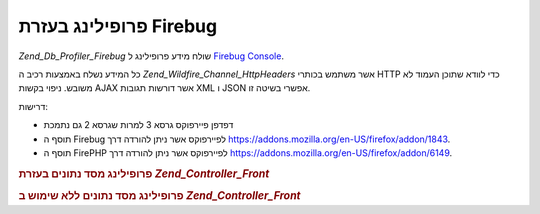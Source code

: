 .. _zend.db.profiler.profilers.firebug:

פרופילינג בעזרת Firebug
=======================

*Zend_Db_Profiler_Firebug* שולח מידע פרופילינג ל `Firebug`_ `Console`_.

כל המידע נשלח באמצעות רכיב ה *Zend_Wildfire_Channel_HttpHeaders* אשר משתמש
בכותרי HTTP כדי לוודא שתוכן העמוד לא משובש. ניפוי בקשות AJAX אשר
דורשות תגובות XML ו JSON אפשרי בשיטה זו.

דרישות:

- דפדפן פיירפוקס גרסא 3 למרות שגרסא 2 גם נתמכת

- תוסף ה Firebug לפיירפוקס אשר ניתן להורדה דרך
  `https://addons.mozilla.org/en-US/firefox/addon/1843`_.

- תוסף ה FirePHP לפיירפוקס אשר ניתן להורדה דרך
  `https://addons.mozilla.org/en-US/firefox/addon/6149`_.

.. _zend.db.profiler.profilers.firebug.example.with_front_controller:

.. rubric:: פרופילינג מסד נתונים בעזרת *Zend_Controller_Front*

.. code-block:: php
   :linenos:

   // In your bootstrap file

   $profiler = new Zend_Db_Profiler_Firebug('All DB Queries');
   $profiler->setEnabled(true);

   // Attach the profiler to your db adapter
   $db->setProfiler($profiler)

   // Dispatch your front controller

   // All DB queries in your model, view and controller
   // files will now be profiled and sent to Firebug


.. _zend.db.profiler.profilers.firebug.example.without_front_controller:

.. rubric:: פרופילינג מסד נתונים ללא שימוש ב *Zend_Controller_Front*

.. code-block:: php
   :linenos:

   $profiler = new Zend_Db_Profiler_Firebug('All DB Queries');
   $profiler->setEnabled(true);

   // Attach the profiler to your db adapter
   $db->setProfiler($profiler)

   $request  = new Zend_Controller_Request_Http();
   $response = new Zend_Controller_Response_Http();
   $channel  = Zend_Wildfire_Channel_HttpHeaders::getInstance();
   $channel->setRequest($request);
   $channel->setResponse($response);

   // Start output buffering
   ob_start();

   // Now you can run your DB queries to be profiled

   // Flush profiling data to browser
   $channel->flush();
   $response->sendHeaders();




.. _`Firebug`: http://www.getfirebug.com/
.. _`Console`: http://getfirebug.com/logging.html
.. _`https://addons.mozilla.org/en-US/firefox/addon/1843`: https://addons.mozilla.org/en-US/firefox/addon/1843
.. _`https://addons.mozilla.org/en-US/firefox/addon/6149`: https://addons.mozilla.org/en-US/firefox/addon/6149
